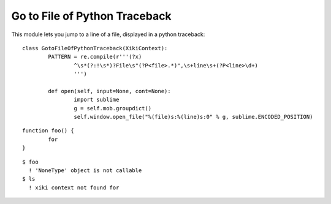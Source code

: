 Go to File of Python Traceback
==============================

This module lets you jump to a line of a file, displayed in a python traceback::

	class GotoFileOfPythonTraceback(XikiContext):
		PATTERN = re.compile(r'''(?x)
			^\s*(?:!\s*)?File\s"(?P<file>.*)",\s+line\s+(?P<line>\d+)
			''')

		def open(self, input=None, cont=None):
			import sublime
			g = self.mob.groupdict()
			self.window.open_file("%(file)s:%(line)s:0" % g, sublime.ENCODED_POSITION)

::

	function foo() {
		for 
	}

::

	$ foo
	  ! 'NoneType' object is not callable
	$ ls
	  ! xiki context not found for 

::


